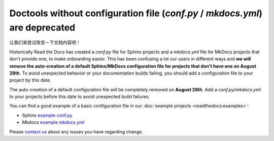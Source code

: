 .. post:: July 12, 2023
   :tags: builders
   :author: Manuel
   :location: BCN
   :category: Changelog

Doctools without configuration file (`conf.py` / `mkdocs.yml`) are deprecated
=============================================================================

让我们来尝试改变一下文档内容吧！

Historically Read the Docs has created a `conf.py` file for Sphinx projects and a `mkdocs.yml` file for MkDocs projects that don't provide one,
to make onboarding easier. 
This has been confusing a lot our users in different ways and **we will remove the auto-creation of a default Sphinx/MkDocs configuration file for projects that don't have one on August 28th**. 
To avoid unexpected behavior or your documentation builds failing, 
you should add a configuration file to your project by this date.

The auto-creation of a default configuration file will be completely removed on **August 28th**. Add a `conf.py`/`mkdocs.yml` to your projects before this date to avoid unexpected build failures.

You can find a good example of a basic configuration file in our :doc:`example projects <readthedocs:examples>`:

* Sphinx `example conf.py <https://github.com/readthedocs-examples/example-sphinx-basic/blob/main/docs/conf.py>`_
* Mkdocs `example mkdocs.yml <https://github.com/readthedocs-examples/example-mkdocs-basic/blob/main/mkdocs.yml>`_

Please `contact us`_ about any issues you have regarding change.

.. _contact us: mailto:hello@readthedocs.org

